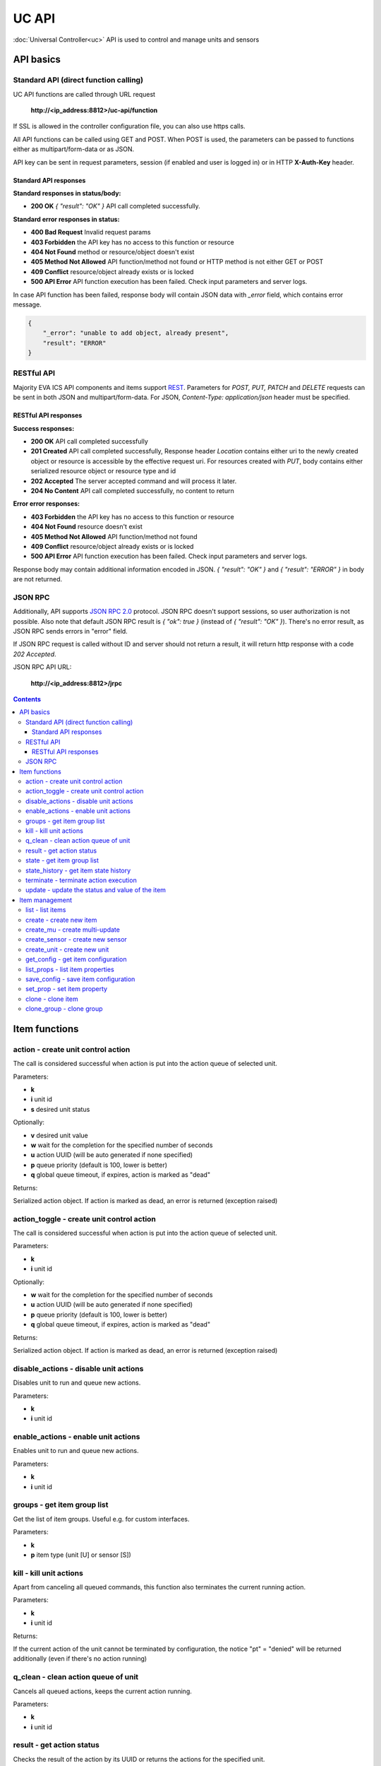 UC API
**************

:doc:`Universal Controller<uc>` API is used to control and manage units and sensors

API basics
==========

Standard API (direct function calling)
--------------------------------------

UC API functions are called through URL request

    **\http://<ip_address:8812>/uc-api/function**

If SSL is allowed in the controller configuration file, you can also use https
calls.

All API functions can be called using GET and POST. When POST is used, the
parameters can be passed to functions either as multipart/form-data or as JSON.

API key can be sent in request parameters, session (if enabled and user is
logged in) or in HTTP **X-Auth-Key** header.

Standard API responses
~~~~~~~~~~~~~~~~~~~~~~

**Standard responses in status/body:**

* **200 OK** *{ "result": "OK" }* API call completed successfully.

**Standard error responses in status:**

* **400 Bad Request** Invalid request params
* **403 Forbidden** the API key has no access to this function or resource
* **404 Not Found** method or resource/object doesn't exist
* **405 Method Not Allowed** API function/method not found or HTTP method is
  not either GET or POST
* **409 Conflict** resource/object already exists or is locked
* **500 API Error** API function execution has been failed. Check input
  parameters and server logs.

In case API function has been failed, response body will contain JSON data with
*_error* field, which contains error message.

.. code-block:: json

    {
        "_error": "unable to add object, already present",
        "result": "ERROR"
    }

RESTful API
-----------

Majority EVA ICS API components and items support `REST
<https://en.wikipedia.org/wiki/Representational_state_transfer>`_. Parameters
for *POST, PUT, PATCH* and *DELETE* requests can be sent in both JSON and
multipart/form-data. For JSON, *Content-Type: application/json* header must be
specified.

RESTful API responses
~~~~~~~~~~~~~~~~~~~~~~

**Success responses:**

* **200 OK** API call completed successfully
* **201 Created** API call completed successfully, Response header
  *Location* contains either uri to the newly created object or resource is
  accessible by the effective request uri. For resources created with *PUT*,
  body contains either serialized resource object or resource type and id
* **202 Accepted** The server accepted command and will process it later.
* **204 No Content** API call completed successfully, no content to return

**Error error responses:**

* **403 Forbidden** the API key has no access to this function or resource
* **404 Not Found** resource doesn't exist
* **405 Method Not Allowed** API function/method not found
* **409 Conflict** resource/object already exists or is locked
* **500 API Error** API function execution has been failed. Check
  input parameters and server logs.

Response body may contain additional information encoded in JSON. *{
"result": "OK" }* and *{ "result": "ERROR" }* in body are not returned.

JSON RPC
--------

Additionally, API supports `JSON RPC 2.0
<https://www.jsonrpc.org/specification>`_ protocol. JSON RPC doesn't support
sessions, so user authorization is not possible. Also note that default JSON
RPC result is *{ "ok": true }* (instead of *{ "result": "OK" }*). There's no
error result, as JSON RPC sends errors in "error" field.

If JSON RPC request is called without ID and server should not return a result,
it will return http response with a code *202 Accepted*.

JSON RPC API URL:

    **\http://<ip_address:8812>/jrpc**

.. contents::

.. _ucapi_cat_item:

Item functions
==============



.. _ucapi_action:

action - create unit control action
-----------------------------------

The call is considered successful when action is put into the action queue of selected unit.

Parameters:

* **k** 
* **i** unit id
* **s** desired unit status

Optionally:

* **v** desired unit value
* **w** wait for the completion for the specified number of seconds
* **u** action UUID (will be auto generated if none specified)
* **p** queue priority (default is 100, lower is better)
* **q** global queue timeout, if expires, action is marked as "dead"

Returns:

Serialized action object. If action is marked as dead, an error is returned (exception raised)

.. _ucapi_action_toggle:

action_toggle - create unit control action
------------------------------------------

The call is considered successful when action is put into the action queue of selected unit.

Parameters:

* **k** 
* **i** unit id

Optionally:

* **w** wait for the completion for the specified number of seconds
* **u** action UUID (will be auto generated if none specified)
* **p** queue priority (default is 100, lower is better)
* **q** global queue timeout, if expires, action is marked as "dead"

Returns:

Serialized action object. If action is marked as dead, an error is returned (exception raised)

.. _ucapi_disable_actions:

disable_actions - disable unit actions
--------------------------------------

Disables unit to run and queue new actions.

Parameters:

* **k** 
* **i** unit id

.. _ucapi_enable_actions:

enable_actions - enable unit actions
------------------------------------

Enables unit to run and queue new actions.

Parameters:

* **k** 
* **i** unit id

.. _ucapi_groups:

groups - get item group list
----------------------------

Get the list of item groups. Useful e.g. for custom interfaces.

Parameters:

* **k** 
* **p** item type (unit [U] or sensor [S])

.. _ucapi_kill:

kill - kill unit actions
------------------------

Apart from canceling all queued commands, this function also terminates the current running action.

Parameters:

* **k** 
* **i** unit id

Returns:

If the current action of the unit cannot be terminated by configuration, the notice "pt" = "denied" will be returned additionally (even if there's no action running)

.. _ucapi_q_clean:

q_clean - clean action queue of unit
------------------------------------

Cancels all queued actions, keeps the current action running.

Parameters:

* **k** 
* **i** unit id

.. _ucapi_result:

result - get action status
--------------------------

Checks the result of the action by its UUID or returns the actions for the specified unit.

Parameters:

* **k** 
* **u** action uuid or
* **i** unit id

Optionally:

* **g** filter by unit group
* **s** filter by action status: Q for queued, R for running, F for finished
* **Return** list or single serialized action object

.. _ucapi_state:

state - get item group list
---------------------------

Get the list of item groups. Useful e.g. for custom interfaces.

Parameters:

* **k** 
* **p** item type (unit [U] or sensor [S])

Optionally:

* **i** item id
* **g** item group
* **full** return full state

.. _ucapi_state_history:

state_history - get item state history
--------------------------------------

State history of one :doc:`item</items>` or several items of the specified type can be obtained using **state_history** command.

Parameters:

* **k** 
* **a** history notifier id (default: db_1)
* **i** item oids or full ids, list or comma separated

Optionally:

* **s** start time (timestamp or ISO)
* **e** end time (timestamp or ISO)
* **l** records limit (doesn't work with "w")
* **x** prop ("status" or "value", default: "value")
* **t** time format("iso" or "raw" for unix timestamp, default is "raw")
* **w** fill frame with the interval (e.g. "1T" - 1 min, "2H" - 2 hours etc.)
* **g** output format ("list" or "dict", default is "list")

.. _ucapi_terminate:

terminate - terminate action execution
--------------------------------------

Terminates or cancel the action if it is still queued

Parameters:

* **k** 
* **u** action uuid or
* **i** unit id

Returns:

An error result will be returned eitner if action is terminated (Resource not found) or if termination process is failed or denied by unit configuration (Function failed)

.. _ucapi_update:

update - update the status and value of the item
------------------------------------------------

Updates the status and value of the :doc:`item</items>`. This is one of the ways of passive state update, for example with the use of an external controller. Calling without **s** and **v** params will force item to perform passive update requesting its status from update script or driver.

Parameters:

* **k** 
* **i** item id

Optionally:

* **s** item status
* **v** item value


.. _ucapi_cat_item-management:

Item management
===============



.. _ucapi_list:

list - list items
-----------------



Parameters:

* **k** API key with *master* permissions

Optionally:

* **p** filter by item type
* **g** filter by item group

Returns:

the list of all :doc:`item</items>` available

.. _ucapi_create:

create - create new item
------------------------

Creates new :doc:`item</items>`.

Parameters:

* **k** API key with *master* permissions
* **i** item oid (**type:group/id**)

Optionally:

* **g** multi-update group
* **v** virtual item (deprecated)
* **save** save multi-update configuration immediately

.. _ucapi_create_mu:

create_mu - create multi-update
-------------------------------

Creates new :ref:`multi-update<multiupdate>`.

Parameters:

* **k** API key with *master* permissions
* **i** multi-update id

Optionally:

* **g** multi-update group
* **v** virtual multi-update (deprecated)
* **save** save multi-update configuration immediately

.. _ucapi_create_sensor:

create_sensor - create new sensor
---------------------------------

Creates new :ref:`sensor<sensor>`.

Parameters:

* **k** API key with *master* permissions
* **i** sensor id

Optionally:

* **g** sensor group
* **v** virtual sensor (deprecated)
* **save** save sensor configuration immediately

.. _ucapi_create_unit:

create_unit - create new unit
-----------------------------

Creates new :ref:`unit<unit>`.

Parameters:

* **k** API key with *master* permissions
* **i** unit id

Optionally:

* **g** unit group
* **v** virtual unit (deprecated)
* **save** save unit configuration immediately

.. _ucapi_get_config:

get_config - get item configuration
-----------------------------------



Parameters:

* **k** API key with *master* permissions
* **i** item id

Returns:

complete :doc:`item</items>` configuration

.. _ucapi_list_props:

list_props - list item properties
---------------------------------

Get all editable parameters of the :doc:`item</items>` confiugration.

Parameters:

* **k** API key with *master* permissions
* **i** item id

.. _ucapi_save_config:

save_config - save item configuration
-------------------------------------

Saves :doc:`item</items>`. configuration on disk (even if it hasn't been changed)

Parameters:

* **k** API key with *master* permissions
* **i** item id

.. _ucapi_set_prop:

set_prop - set item property
----------------------------

Set configuration parameters of the :doc:`item</items>`.

Parameters:

* **k** API key with *master* permissions
* **i** item id
* **p** property name

Optionally:

* **v** property value

.. _ucapi_clone:

clone - clone item
------------------

Creates a copy of the :doc:`item</items>`.

Parameters:

* **k** API key with *master* permissions
* **i** item id
* **n** new item id

Optionally:

* **g** multi-update group
* **save** save multi-update configuration immediately

.. _ucapi_clone_group:

clone_group - clone group
-------------------------

Creates a copy of all :doc:`items</items>` from the group.

Parameters:

* **k** API key with *master* permissions
* **g** group to clone
* **n** new group to clone to
* **p** item ID prefix, e.g. device1. for device1.temp1, device1.fan1
* **r** iem ID prefix in the new group, e.g. device2

Optionally:

* **save** save configuration immediately

